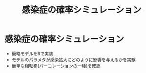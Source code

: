 #+TITLE: 感染症の確率シミュレーション
#+OPTIONS: toc:nil
# C-c C-e m m

* 感染症の確率シミュレーション

- 簡略モデルをRで実装
- モデルのパラメタが感染拡大にどのように影響を与えるかを実験
- 簡単な相転移(パーコレーションの一種)を確認
